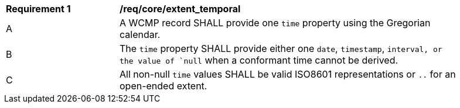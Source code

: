 [[req_core_extent_temporal]]
[width="90%",cols="2,6a"]
|===
^|*Requirement {counter:req-id}* |*/req/core/extent_temporal*
^|A |A WCMP record SHALL provide one `+time+` property using the Gregorian calendar.
^|B |The `+time+` property SHALL provide either one `+date+`, `+timestamp+`, `+interval+, or the value of `+null+` when a conformant time cannot be derived.
^|C |All non-null `+time+` values SHALL be valid ISO8601 representations or `+..+` for an open-ended extent.
|===
